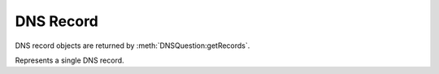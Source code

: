 DNS Record
==========

DNS record objects are returned by :meth:`DNSQuestion:getRecords`.

.. class:: DNSRecord

  Represents a single DNS record.

.. attribute:: DNSRecord.name -> DNSName

  The name of the record.

.. attribute:: DNSRecord.place -> int

  The place where the record is located,
  - 1 for the answer section
  - 2 for the authority section
  - 3 for the additional section

.. attribute:: DNSRecord.ttl -> int

  The TTL of the record

.. attribute:: DNSRecord.type -> int

  The type of the record, for example pdns.A

.. classmethod:: DNSRecord:changeContent(newcontent)

  Replace the record content with ``newcontent``.
  The type and class cannot be changed.

  :param str newcontent: The replacing content

.. classmethod:: DNSRecord:getCA() -> ComboAddress

  If the record type is A or AAAA, a :class:`ComboAddress` representing the content is returned, nil otherwise.

.. classmethod:: DNSRecord:getContent() -> str

  Return a string representation of the record content.
